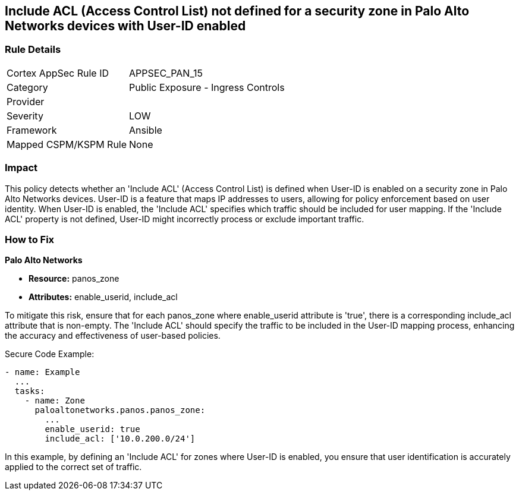 == Include ACL (Access Control List) not defined for a security zone in Palo Alto Networks devices with User-ID enabled

=== Rule Details

[cols="1,2"]
|===
|Cortex AppSec Rule ID |APPSEC_PAN_15
|Category |Public Exposure - Ingress Controls
|Provider |
|Severity |LOW
|Framework |Ansible
|Mapped CSPM/KSPM Rule |None
|===


=== Impact
This policy detects whether an 'Include ACL' (Access Control List) is defined when User-ID is enabled on a security zone in Palo Alto Networks devices. User-ID is a feature that maps IP addresses to users, allowing for policy enforcement based on user identity. When User-ID is enabled, the 'Include ACL' specifies which traffic should be included for user mapping. If the 'Include ACL' property is not defined, User-ID might incorrectly process or exclude important traffic.

=== How to Fix

*Palo Alto Networks*

* *Resource:* panos_zone
* *Attributes:* enable_userid, include_acl

To mitigate this risk, ensure that for each panos_zone where enable_userid attribute is 'true', there is a corresponding include_acl attribute that is non-empty. The 'Include ACL' should specify the traffic to be included in the User-ID mapping process, enhancing the accuracy and effectiveness of user-based policies.

Secure Code Example:

[source,yaml]
----
- name: Example
  ...
  tasks:
    - name: Zone
      paloaltonetworks.panos.panos_zone:
        ...
        enable_userid: true
        include_acl: ['10.0.200.0/24']
----

In this example, by defining an 'Include ACL' for zones where User-ID is enabled, you ensure that user identification is accurately applied to the correct set of traffic.
